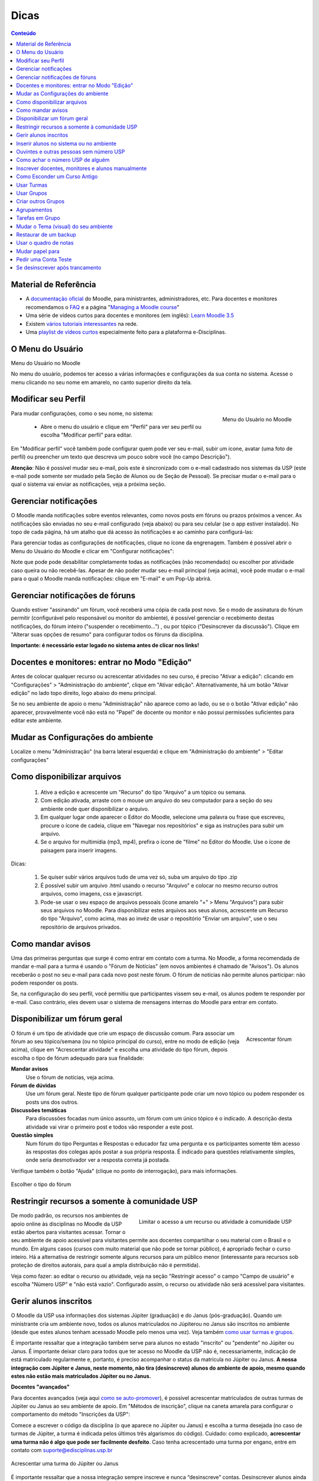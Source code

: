 Dicas
=====

.. contents:: Conteúdo

Material de Referência
----------------------

* A `documentação oficial`_ do Moodle, para ministrantes, administradores, etc. Para docentes e monitores recomendamos o `FAQ`_ e a página "`Managing a Moodle course`_"
* Uma série de vídeos curtos para docentes e monitores (em inglês): `Learn Moodle 3.5`_
* Existem `vários tutoriais interessantes`_ na rede.
* Uma `playlist de vídeos curtos`_ especialmente feito para a plataforma e-Disciplinas.

O Menu do Usuário
-----------------

Menu do Usuário no Moodle

No menu do usuário, podemos ter acesso a várias informações e
configurações da sua conta no sistema. Acesse o menu clicando no seu
nome em amarelo, no canto superior direito da tela.

Modificar seu Perfil
--------------------

.. figure:: ../_images/Config-moodle.png
	:align: right
	:scale: 75
	
	Menu do Usuário no Moodle

Para mudar configurações, como o seu nome, no sistema:

    * Abre o menu do usuário e clique em "Perfil" para ver seu perfil ou escolha "Modificar perfil" para editar. 

Em "Modificar perfil" você também pode configurar quem pode ver seu e-mail, subir um ícone, avatar (uma foto de perfil) ou preencher um texto que descreva um pouco sobre vocẽ (no campo Descrição").

**Atenção**: Não é possível mudar seu e-mail, pois este é sincronizado com o e-mail cadastrado nos sistemas da USP (este e-mail pode somente ser mudado pela Seção de Alunos ou de Seção de Pessoal). Se precisar mudar o e-mail para o qual o sistema vai enviar as notificações, veja a próxima seção.

Gerenciar notificações
----------------------
O Moodle manda notificações sobre eventos relevantes, como novos posts em fóruns ou prazos próximos a vencer. As notificações são enviadas no seu e-mail configurado (veja abaixo) ou para seu celular (se o app estiver instalado). No topo de cada página, há um atalho que dá acesso às notificações e ao caminho para configurá-las: 

.. image:: ../_images/Configurar-notificacoes.png
	:align: center
	:scale: 75


Para gerenciar todas as configurações de notificações, clique no ícone da engrenagem. Também é possível abrir o Menu do Usuário do Moodle e clicar em "Configurar notificações": 

.. image:: ../_images/Configurar-notificacoes-2.png
	:align: center
	:scale: 65

Note que pode pode desabilitar completamente todas as notificações (não recomendado) ou escolher por atividade caso queira ou não recebê-las. Apesar de não poder mudar seu e-mail principal (veja acima), você pode mudar o e-mail para o qual o Moodle manda notificações: clique em "E-mail" e um Pop-Up abrirá. 

Gerenciar notificações de fóruns
--------------------------------
Quando estiver "assinando" um fórum, você receberá uma cópia de cada post novo. Se o modo de assinatura do fórum permitir (configurável pelo responsável ou monitor do ambiente), é possível gerenciar o recebimento destas notificações, do fórum inteiro ("suspender o recebimento...") , ou por tópico ("Desinscrever da discussão"). Clique em "Alterar suas opções de resumo" para configurar todos os fóruns da disciplina. 

.. image:: ../_images/Links-email.png
	:align: center
	:scale: 100

**Importante: é necessário estar logado no sistema antes de clicar nos links!**

Docentes e monitores: entrar no Modo "Edição"
---------------------------------------------
Antes de colocar qualquer recurso ou acrescentar atividades no seu curso, é preciso "Ativar a edição": clicando em "Configurações" > "Administração do ambiente", clique em "Ativar edição". Alternativamente, há um botão "Ativar edição" no lado topo direito, logo abaixo do menu principal.

Se no seu ambiente de apoio o menu "Administração" não aparece como ao lado, ou se o o botão "Ativar edição" não aparecer, provavelmente você não está no "Papel" de docente ou monitor e não possui permissões suficientes para editar este ambiente. 

Mudar as Configurações do ambiente
----------------------------------
Localize o menu "Administração" (na barra lateral esquerda) e clique em "Administração do ambiente" > "Editar configurações"

Como disponibilizar arquivos
----------------------------
    1. Ative a edição e acrescente um "Recurso" do tipo "Arquivo" a um tópico ou semana.
    2. Com edição ativada, arraste com o mouse um arquivo do seu computador para a seção do seu ambiente onde quer disponibilizar o arquivo.
    3. Em qualquer lugar onde aparecer o Editor do Moodle, selecione uma palavra ou frase que escreveu, procure o ícone de cadeia, clique em "Navegar nos repositórios" e siga as instruções para subir um arquivo.
    4. Se o arquivo for multimídia (mp3, mp4), prefira o ícone de "filme" no Editor do Moodle. Use o ícone de paisagem para inserir imagens. 

Dicas:

    1. Se quiser subir vários arquivos tudo de uma vez só, suba um arquivo do tipo .zip
    2. É possível subir um arquivo .html usando o recurso "Arquivo" e colocar no mesmo recurso outros arquivos, como imagens, css e javascript.
    3. Pode-se usar o seu espaço de arquivos pessoais (ícone amarelo "+" > Menu "Arquivos") para subir seus arquivos no Moodle. Para disponibilizar estes arquivos aos seus alunos, acrescente um Recurso do tipo "Arquivo", como acima, mas ao invéz de usar o repositório "Enviar um arquivo", use o seu repositório de arquivos privados. 

Como mandar avisos
------------------
Uma das primeiras perguntas que surge é como entrar em contato com a turma. No Moodle, a forma recomendada de mandar e-mail para a turma é usando o "Fórum de Notícias" (em novos ambientes é chamado de "Avisos"). Os alunos receberão o post no seu e-mail para cada novo post neste fórum. O fórum de notícias não permite alunos participar: não podem responder os posts.

Se, na configuração do seu perfil, você permitiu que participantes vissem seu e-mail, os alunos podem te responder por e-mail. Caso contrário, eles devem usar o sistema de mensagens internas do Moodle para entrar em contato. 

Disponibilizar um fórum geral
-----------------------------

.. figure:: ../_images/Atividade-forum.png
	:align: right
	:scale: 65

	Acrescentar fórum

O fórum é um tipo de atividade que crie um espaço de discussão comum. Para associar um fórum ao seu tópico/semana (ou no tópico principal do curso), entre no modo de edição (veja acima), clique em "Acrescentar atividade" e escolha uma atividade do tipo fórum, depois escolha o tipo de fórum adequado para sua finalidade:

**Mandar avisos**
    Use o fórum de notícias, veja acima. 
**Fórum de dúvidas**
    Use um fórum geral. Neste tipo de fórum qualquer participante pode criar um novo tópico ou podem responder os posts uns dos outros. 
**Discussões temáticas**
    Para discussões focadas num único assunto, um fórum com um único tópico é o indicado. A descrição desta atividade vai virar o primeiro post e todos vão responder a este post. 
**Questão simples**
    Num fórum do tipo Perguntas e Respostas o educador faz uma pergunta e os participantes somente têm acesso às respostas dos colegas após postar a sua própria resposta. É indicado para questões relativamente simples, onde seria desmotivador ver a resposta correta já postada. 

Verifique também o botão "Ajuda" (clique no ponto de interrogação), para mais informações.

.. figure:: ../_images/Forum-tipo.png
	:align: center
	:scale: 50

	Escolher o tipo do fórum

Restringir recursos a somente à comunidade USP 
----------------------------------------------

.. figure:: ../_images/Limitar-acesso-usp.png
	:align: right
	:scale: 50

	Limitar o acesso a um recurso ou atividade à comunidade USP

De modo padrão, os recursos nos ambientes de apoio online às disciplinas no Moodle da USP estão abertos para visitantes acessar. Tornar o seu ambiente de apoio acessível para visitantes permite aos docentes compartilhar o seu material com o Brasil e o mundo. Em alguns casos (cursos com muito material que não pode se tornar público), é apropriado fechar o curso inteiro. Há a alternativa de restringir somente alguns recursos para um público menor (interessante para recursos sob proteção de direitos autorais, para qual a ampla distribuição não é permitida).

Veja como fazer: ao editar o recurso ou atividade, veja na seção "Restringir acesso" o campo "Campo de usuário" e escolha "Número USP" e "não está vazio". Configurado assim, o recurso ou atividade não será acessível para visitantes. 

Gerir alunos inscritos
----------------------
O Moodle da USP usa informações dos sistemas Júpiter (graduação) e do Janus (pós-graduação). Quando um ministrante cria um ambiente novo, todos os alunos matriculados no Júpiterou no Janus são inscritos no ambiente (desde que estes alunos tenham acessado Moodle pelo menos uma vez). Veja também `como usar turmas e grupos`_.

É importante ressaltar que a integração também serve para alunos no estado "inscrito" ou "pendente" no Júpiter ou Janus. É importante deixar claro para todos que ter acesso no Moodle da USP não é, necessariamente, indicação de está matriculado regularmente e, portanto, é preciso acompanhar o status da matrícula no Júpiter ou Janus. **A nossa integração com Júpiter e Janus, neste momento, não tira (desinscreve) alunos do ambiente de apoio, mesmo quando estes não estão mais matriculados Júpiter ou no Janus.** 

**Docentes "avançados"**

Para docentes avançados (veja aqui `como se auto-promover`_), é possível acrescentar matriculados de outras turmas de Júpiter ou Janus ao seu ambiente de apoio. Em "Métodos de inscrição", clique na caneta amarela para configurar o comportamento do método "Inscrições da USP": 

.. image:: ../_images/Enrol-usp.png
	:align: center
	:scale: 75


Comece a escrever o código da disciplina (o que aparece no Júpiter ou Janus) e escolha a turma desejada (no caso de turmas de Júpiter, a turma é indicada pelos últimos três algarismos do código). Cuidado: como explicado, **acrescentar uma turma não é algo que pode ser facilmente desfeito**. Caso tenha acrescentado uma turma por engano, entre em contato com suporte@edisciplinas.usp.br 

.. figure:: ../_images/Enrol-usp-2.png
	:align: center
	:scale: 75

	Acrescentar uma turma do Júpiter ou Janus

É importante ressaltar que a nossa integração sempre inscreve e nunca “desinscreve” contas. Desinscrever alunos ainda pode ser feito manualmente (pelo docente ou pelo próprio aluno). Atualmente (2018), um efeito colateral desse comportamento defensivo da integração é que alunos que foram inscritos no Moodle num determinado momento, mas depois foram eliminados no Júpiter, não serão removidos automaticamente do ambiente no Moodle.

Recomendamos deixar as opções "Pendentes e Inscritos no Júpiter e Janus" no seu modo padrão (Inscrever normalmente). 

Inserir alunos no sistema ou no ambiente
----------------------------------------
Não é possível cadastrar pessoas no sistema e-Disciplinas. A própria pessoa deve acessar o sistema, `usando a senha única`_. A conta é criada a primeira vez que a pessoa acessa o sistema usando sua Senha da USP.

Se a conta do aluno existir, o sistema inscreve os matriculados em turmas do Júpiter ou do Janus no ambiente de apoio correspondente.
O método de inscrição "Inscrições da USP"

.. figure:: ../_images/Metodo-inscricao-stoa.png
	:align: right
	:scale: 50
	
	O método de inscrição "Inscrições da USP"
	
	



É possível lembrar os alunos que eles devem acessar o Moodle / e-Disciplinas, mandando uma mensagem no e-mail institucional deles, avisando que há um ambiente de apoio disponível no Moodle da USP e que devem acessá-lo usando a Senha Única. Para mandar esta mensagem, entre no menu "Administração" > "Usuários" > "Métodos de inscrição" e clique no ícone do envelope. Se houver matriculados no Júpiter ou no Janus que ainda não acessaram o Moodle, selecione todos (escolha mais de 1 mantendo a tecla Ctrl pressionada, ou use Ctrl-A) clique o botão "Acrescentar", edite a mensagem (opcional) e finalmente clique em "Enviar Mensagem". 

Ouvintes e outras pessoas sem número USP
----------------------------------------
Somente pessoas com números USP e Senha da USP `podem se logar no Moodle da USP`_. Além de docentes, funcionários, alunos de graduação e pós-graduação, alunos especiais de graduação e pós-graduação também podem se logar no Moodle.

Um professor pode convidar um chamado "ouvintes" ou qualquer pessoa para sua sala de aula. Para estes "ouvintes" ou outras pessoas sem acesso à infraestrutura computacional da USP infelizmente não é possível participar (se logar) no Moodle da USP / e-Disciplinas, mas podem ter acesso aos recursos disponibilizados. Veja algumas recomendações:

    * Deixar o ambiente aberto para visitantes, de modo que, mesmo não-logadas, as pessoas podem acessar o conteúdo. O padrão para novos ambientes no Moodle da USP já é "aberto", mas veja também `como configurar este acesso`_.
    * Talvez sua seção de graduação ou pós-graduação tenha uma política de criar um números USP para determinados tipos de pessoa (é importante que cadastrem um e-mail alternativo, de modo que possa ser criada uma Senha da USP em https://id.usp.br/). Um exemplo disso seria o programa USP para a terceira idade. Após a criação do número USP, podem ser matriculados no Júpiter e, no dia seguinte, a integração Júpiter ou Janus -> Moodle funcionará normalmente. 

Como achar o número USP de alguém
---------------------------------
Muitas pessoas têm número USP sem saber. Para quem é funcionário ou docente da USP há uma maneira simples de buscar o número USP de alguém:

    1. Entre no JupiterWeb;
    2. Acesso Gestão do aluno / Dados pessoais: https://uspdigital.usp.br/jupiterweb/uspPessoaBuscar;
    3. Se tiver o CPF da pessoa, poderá usá-lo;
    4. Senão, recorra ao campo "Nome". Comece com o primeiro nome, seguido do caractere % e de parte do sobrenome, também seguida de %. 

Inscrever docentes, monitores e alunos manualmente
--------------------------------------------------

.. figure:: ../_images/Designar-funcoes.png
	:align: right
	:scale: 75

	Acesse o link "Usuários inscritos" no menu de Configurações

A integração com Júpiter e Janus inscreve alunos automaticamente no ambiente correspondente às disciplinas em quais estão matrículas. Alguém no papel de "Docente" ou "Monitor" pode também inscrever pessoas manualmente, desde que essas pessoas `tenham acessado pelo menos uma vez`_ o Moodle da USP.

Pessoas no papel (conjunto de permissões) de "Docente" ou "Monitor" podem inscrever pessoas no papel de "Docente", "Monitor", "Tutor" ou "Aluno".

Primeiro, vá no menu "Administração" na barra lateral e clique em "Usuários". Em seguida em "Usuários inscritos", você verá uma lista com os usuários inscritos na disciplina.

.. figure:: ../_images/Designar-funcoes-1.png
	:align: center
	:scale: 75

	Lista dos usuários inscritos na disciplina

Clique no botão "Inscrever usuários" para ter acesso à janela de busca de usuários. **Escolha o papel** ( o monitor possui as mesmas permissões que docente). Na caixa de busca, use de preferência o número USP, mas o e-mail ou o nome também podem ser usados. Se não localizar, é porque esta pessoa ainda não acessou o Moodle da USP. Neste caso, oriente-a a entrar usando a Senha Única da USP. 

.. image:: ../_images/Inscrever-manual.gif
	:align: center
	:scale: 100
É possível buscar mais pessoas, ou finalizar o processo clicando no botão "Inscrever usuários". 

Como Esconder um Curso Antigo
-----------------------------
Entre no seu ambiente de apoio, na barra lateral, no menu "Administração" clique em "Editar Configurações" e ache o campo "Visível":
Deixar um ambiente acessível ou não para alunos.

Ao escolher "Ocultar", o ambiente ficará invisível e inacessível para todos, com exceção dos docentes ou monitores responsáveis. 

Usar Turmas
-----------

.. figure:: ../_images/Visível.png
	:align: right
	:scale: 65

	Deixar um ambiente acessível ou não para alunos

Se na hora de criar seu ambiente, você "juntou turmas" (configurou o seu ambiente para inscrever os alunos de duas ou mais turmas do Júpiter), pode usar a funcionalidade "Grupos" (`veja documentação do Moodle`_).

Veja no item a seguir mais sobre a funcionalidade "Grupos" do Moodle.

Usar Grupos
-----------
É possível definir "Grupos" (`veja documentação do Moodle`_) dentro do ambiente de apoio. Feito isso, é possível configurar, por exemplo, um fórum de discussão ou o fórum de notícias para grupos separados. Isto quer dizer que é possível escrever tópicos para somente um dos grupos e que membros destes grupos não podem ver (no caso de "grupos separados") tópicos de outros grupos.

Se o ambiente foi criado usando a integração com Júpiter, o sistema cria "Grupos" do Moodle automaticamente a partir das turmas no Júpiter. 

**Restringir acesso por grupo**
Num ambiente com um ou mais grupos definidos é possível restringir o acesso a qualquer recurso ou atividade para alunos membros de determinados grupos: 

.. figure:: ../_images/Restringir_grupo.png
	:align: center
	:scale: 65

	Restringir o acesso a um recurso ou atividade

O ícone de olho ao lado da condição determina se o aluno saberá da condição de acesso ou se o recurso ou atividade ficará completamente oculto. 


Criar outros Grupos
-------------------
Para usar a funcionalidade "Grupos" do Moodle com outros grupos daqueles criados automaticamente pela integração com Júpiter (veja acima), é preciso criar estes grupos de participantes de outra forma.

**Manualmente**
    É possível fazer a gestão dos grupos manualmente em "Usuários" > "Grupos". 

.. figure:: ../_images/Groups-edit.png
	:align: center
	:scale: 75

	Interface de Grupos. Verifique o botão "Adiconar/remover usuários"

**Atividade "Escolha um grupo"**
    Primeiro, o responsável cria grupos vazios em "Usuários" > "Grupos". Depois, é necessário acrescentar a atividade "Escolha um grupo" no seu ambiente, que vai permitir os participantes escolher seu grupo. É possível configurar um máximo de participantes por grupo e outras configurações. Veja mais: https://docs.moodle.org/en/mod/choicegroup 

Agrupamentos
------------
Ao começar trabalhar com Grupos, você rapidamente perceberá que há necessidade de usar grupos diferentes para atividades diferentes. Um agrupamento é um conjunto de grupos. Tipicamente, fazemos um agrupamentos com os grupos de uma determinada atividade, por exemplo "Grupos de Trabalho da Semana 3". Um outro agrupamento seria da semana 5. Uma vez formados os agrupamentos, poderá restringir atividades como Fórum ou Tarefa a um determinado agrupamento, o que é essencial no caso de Tarefas em Grupo. 

Veja `um post (antigo) que explica bem o conceito`_. Veja também esta documentação e passo-a-passo criado pelo LAE da FEA (Arquivo:GruposeAgrupamentosLAE2017.pdf (PDF), Arquivo:GruposeAgrupamentosLAE2017.odt(DOC) 

Tarefas em Grupo
----------------
É possível configurar a atividade "Tarefa" (envio de texto ou de arquivos) para ser feita "em grupo". Isso significa que somente um dos alunos de um grupo precisa enviar o arquivo e os outros membros do grupo terão acesso e poderão modificar o arquivo até a data de encerramento. Ao ser corrigir, a nota pode ser atribuída automaticamente ao grupo inteiro.

Porém, é essencial usar "`Agrupamentos`_" definido para este caso. Não configurar os grupos e um agrupamento para esta Tarefa vai impedir os alunos de enviar seu arquivo. Ou então, a tarefa vai associar o primeiro arquivo enviado ao um chamado "Grupo Padrão", o que vai impedir outros envios de todos os outros alunos que não foram inseridos num grupo corretamente.

Veja este documentação e passo-a-passo criado pelo LAE da FEA (Arquivo:TarefasGrupoLAE2017.pdf (PDF), [[1]](DOC) 

Mudar o Tema (visual) do seu ambiente
-------------------------------------
É possível mudar a disposição das seções do seu ambiente. Procure a seção "Formato de curso" em "Editar configurações" do seu ambiente de apoio. O formato padrão "Tópicos" dispõe as seções uma sobre a outra. O formato "Abas" dispõe as seções horizontalmente, usando abas.

Também é possível mudar o tema visual do seu ambiente, diferente do "Tema" padrão do Moodle da USP. Para mudar o seu tema, entre nas configurações do seu ambiente e na seção "Aparência", escolha um outro tema em "Forçar Tema". Porém, leve em conta que os alunos são acostumados ao tema padrão. 

.. figure:: ../_images/Curso-tema.png
	:align: center
	:scale: 65

	Mudar o Tema do ambiente

Restaurar de um backup
----------------------
Após ter criado seu ambiente de apoio, um docente ou monitor poderá preencher o seu ambiente a partir de um backup feito neste ou num outro Moodle. Isto possibilita, por exemplo, configurar seu ambiente a partir de um curso criado num outro Moodle. 

**Backup**
    Para fazer um backup do seu curso no outro Moodle, clique em "Backup" no menu "Administração" do seu ambiente do outro Moodle. Siga as instruções. Clique no arquivo "backup-código-data.mbz" e baixe o arquivo .mbz no seu computador. Se o seu sistema oferece abrir o arquivo .mbz, não faça isso. Clique com o mouse direito e escolhe "Salvar como...". 
**Restauração**
    No Moodle novo, clique em "Restaurar" no menu "Administração" do seu ambiente. Suba o arquivo .mbz gerado no passo anterior em qualquer uma das áreas disponíveis ("Importar um arquivo de backup" por exemplo). Use o "filepicker" para escolher o arquivo no seu computador e não esqueça de clicar. Siga os 7 passos, clicando em "Confirmar" seis vezes (sempre embaixo da página). 

Clique `aqui para uma explicação mais completa`_. 

É possível que a restauração falhe. Um possível motivo é que no ambiente antigo havia um tipo de recurso ou atividade que no Moodle novo não é suportado. Neste caso, tente fazer um backup sem este recurso. Um outro motivo de falha são arquivos de backup muito grandes: o Moodle do Stoa não permite subir arquivos maiores do que 250 MB.

Em caso de erros, entre em contato com suporte@edisciplinas.usp.br e o ajudaremos. 

Usar o quadro de notas
----------------------
Um caso muito comum é usar o "Quadro de Notas" do seu ambiente no Moodle para divulgar notas de uma prova. A vantagem de usar o "Quadro de Notas" do Moodle ao vez de subir um arquivo com todas as notas é que os alunos somente veem as suas próprias notas.

Há duas possibilidades: 
     1. (Recomendado) acrescente uma atividade do tipo "Tarefa" no seu ambiente. Nas configurações, na seção "Tipos de envio", des-selecione tudo. Isto quer dizer que aluno não vai enviar nada, mas vai usar esta ferramenta para enviar as notas. Os alunos terão acesso via a Tarefa, e também via o link "Quadro de notas".
     2. Ou, use o link "Administração" > "Configuração do Livro de Notas" para "Adicionar um item de nota". Depois na aba "Ver" ou no link "Relatório de notas" pode "Ativar edição" e colocar as notas diretamente no "Quadro de Notas". 

Há outra documentação do "Quadro de Notas", um pouco desatualizada: o que é o quadro de notas, como organizar, como exportar e como importar notas a partir de uma planilha (para divulgar os resultados de uma prova, por exemplo) .

Mudar papel para
----------------
Na atualização para Moodle 3.2 em julho de 2017 a opção "Mudar papel para..." mudou de lugar: agora se encontra no menu de usuário (quando está no contexto de um ambiente de apoio). Clique no seu nome em amarelo para mostrar o menu. 

.. image:: ../_images/Mudarpapel.png
	:align: center
	:scale: 75
"Mudar papel para..." é útil para ver como seu ambiente de apoio aparece para seus alunos. Há limitações: não é possível realmente interagir com as atividades exatamente como alguém no papel de aluno. 

Pedir uma Conta Teste
---------------------
Há situações onde "Mudar papel para" não é suficiente para realmente testar se determinadas configurações estão funcionando como o esperado. Neste caso, entrar com uma conta real é a solução. Entre em contato com edisciplinas@suporte.usp.br e enviaremos as credenciais (login e senha) de uma conta "Teste". Para usar esta conta, você deve `inscrever ela manualmente no seu ambiente`_. Para entrar no sistema, você não deve usar o botão "Acesso", mas deve clicar no botão "+" ao lado para ter acesso a contas manuais: 

.. image:: ../_images/Acesso_legado.png
	:align: center
	:scale: 75
Se desinscrever após trancamento
--------------------------------
Alunos que trancaram uma disciplina (no Júpiter, por exemplo) não serão tirados automaticamente dos seus ambientes de apoio no Moodle da USP. Eles podem se desinscrever, manualmente, do ambiente de apoio à disciplina. Na barra lateral, no menu "Administração", há um link "Cancelar a minha inscrição ...".

É muito importante ressaltar que se desinscrever de um ambiente de apoio no Moodle **não implica nada sobre a situação da matricula nos sistemas da USP** (Júpiter ou Janus). 

.. image:: ../_images/Desinscrever.png
	:align: center
	:scale: 75


.. _`Learn Moodle 3.5`: https://www.youtube.com/watch?v=-0H9HLv41vY&list=PLxcO_MFWQBDehWp4JRrMqUkC-60RBGTs0
.. _`documentação oficial`: http://docs.moodle.org/
.. _`FAQ`: https://docs.moodle.org/en/About_Moodle_FAQ
.. _`Managing a Moodle course`: https://docs.moodle.org/en/Managing_a_Moodle_course
.. _`vários tutoriais interessantes`: http://www.google.com.br/search?q=tutorial+moodle
.. _`playlist de vídeos curtos`: https://www.youtube.com/playlist?list=PLH_cSsEhepVujnlbT0jpmuWFeWXzAjU9l
.. _`como usar turmas e grupos`: dicas.html#usar-turmas
.. _`como se auto-promover`: docentes.html#Acesso-a-mais-funcionalidades
.. _`usando a senha única`: cadastro.html
.. _`podem se logar no Moodle da USP`: cadastro.html
.. _`como configurar este acesso`: docentes.html#configurar-acesso-de-visitantes
.. _`tenham acessado pelo menos uma vez`: cadastro.html
.. _`veja documentação do Moodle`: http://docs.moodle.org/en/Groups
.. _`um post (antigo) que explica bem o conceito`: https://atp.usp.br/moodle/grupos-e-agrupamentos-no-moodle/
.. _`Agrupamentos`: dicas.html#agrupamentos
.. _`aqui para uma explicação mais completa`: http://atp.usp.br/moodle/como-migrar-sua-disciplina-para-o-novo-moodle-do-stoa/
.. _`inscrever ela manualmente no seu ambiente`: dicas.html#inscrever-docentes-monitores-e-alunos-manualmente

